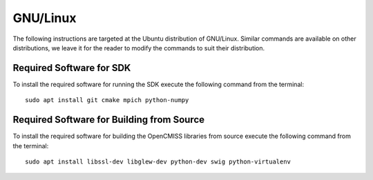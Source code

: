 
=========
GNU/Linux
=========

The following instructions are targeted at the Ubuntu distribution of GNU/Linux.  Similar commands are available on other distributions, we leave it for the reader to modify the commands to suit their distribution.

-------------------------
Required Software for SDK
-------------------------

To install the required software for running the SDK execute the following command from the terminal::

  sudo apt install git cmake mpich python-numpy

------------------------------------------
Required Software for Building from Source
------------------------------------------

To install the required software for building the OpenCMISS libraries from source execute the following command from the terminal::

  sudo apt install libssl-dev libglew-dev python-dev swig python-virtualenv

